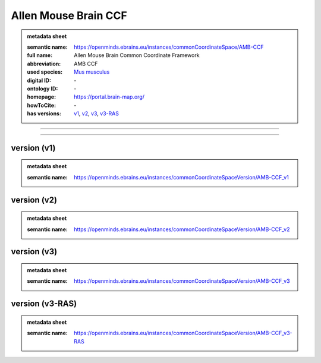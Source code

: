 #####################
Allen Mouse Brain CCF
#####################

.. admonition:: metadata sheet

   :semantic name: https://openminds.ebrains.eu/instances/commonCoordinateSpace/AMB-CCF
   :full name: Allen Mouse Brain Common Coordinate Framework
   :abbreviation: AMB CCF
   :used species: `Mus musculus <https://openminds-documentation.readthedocs.io/en/latest/libraries/terminologies/species.html#Mus-musculus>`_
   :digital ID: \-
   :ontology ID: \-
   :homepage: https://portal.brain-map.org/
   :howToCite: \-
   :has versions: `v1 <https://openminds-documentation.readthedocs.io/en/latest/libraries/commonCoordinateSpaces/Allen%20Mouse%20Brain%20CCF.html#version-v1>`_, `v2 <https://openminds-documentation.readthedocs.io/en/latest/libraries/commonCoordinateSpaces/Allen%20Mouse%20Brain%20CCF.html#version-v2>`_, `v3 <https://openminds-documentation.readthedocs.io/en/latest/libraries/commonCoordinateSpaces/Allen%20Mouse%20Brain%20CCF.html#version-v3>`_, `v3-RAS <https://openminds-documentation.readthedocs.io/en/latest/libraries/commonCoordinateSpaces/Allen%20Mouse%20Brain%20CCF.html#version-v3-RAS>`_

------------

------------

version \(v1\)
##############

.. admonition:: metadata sheet

   :semantic name: https://openminds.ebrains.eu/instances/commonCoordinateSpaceVersion/AMB-CCF_v1

version \(v2\)
##############

.. admonition:: metadata sheet

   :semantic name: https://openminds.ebrains.eu/instances/commonCoordinateSpaceVersion/AMB-CCF_v2

version \(v3\)
##############

.. admonition:: metadata sheet

   :semantic name: https://openminds.ebrains.eu/instances/commonCoordinateSpaceVersion/AMB-CCF_v3

version \(v3-RAS\)
##################

.. admonition:: metadata sheet

   :semantic name: https://openminds.ebrains.eu/instances/commonCoordinateSpaceVersion/AMB-CCF_v3-RAS

